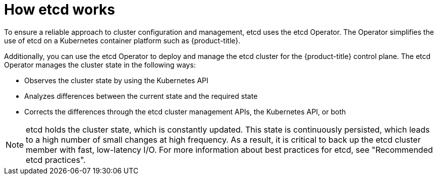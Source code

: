 // Module included in the following assemblies:
// * etcd/etcd-overview.adoc

:_mod-docs-content-type: CONCEPT
[id="how-etcd-works_{context}"]
= How etcd works

To ensure a reliable approach to cluster configuration and management, etcd uses the etcd Operator. The Operator simplifies the use of etcd on a Kubernetes container platform such as {product-title}.

Additionally, you can use the etcd Operator to deploy and manage the etcd cluster for the {product-title} control plane. The etcd Operator manages the cluster state in the following ways:

* Observes the cluster state by using the Kubernetes API
* Analyzes differences between the current state and the required state
* Corrects the differences through the etcd cluster management APIs, the Kubernetes API, or both

[NOTE]
====
etcd holds the cluster state, which is constantly updated. This state is continuously persisted, which leads to a high number of small changes at high frequency. As a result, it is critical to back up the etcd cluster member with fast, low-latency I/O. For more information about best practices for etcd, see "Recommended etcd practices".
====

